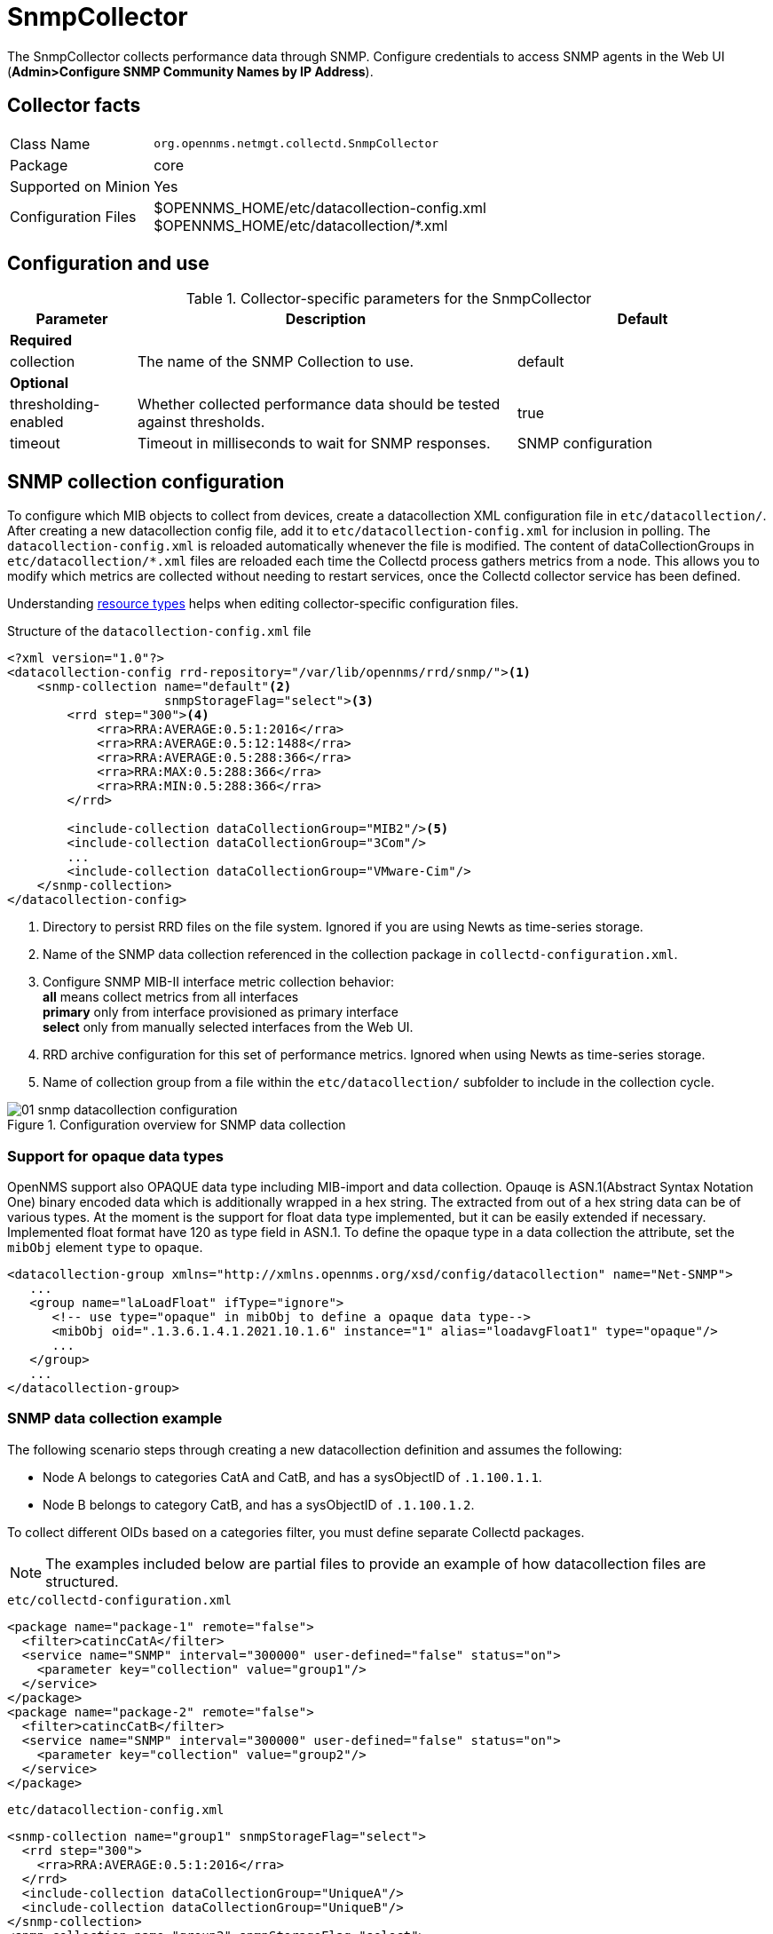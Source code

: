 
= SnmpCollector

The SnmpCollector collects performance data through SNMP.
Configure credentials to access SNMP agents in the Web UI (*Admin>Configure SNMP Community Names by IP Address*).

== Collector facts

[options="autowidth"]
|===
| Class Name          | `org.opennms.netmgt.collectd.SnmpCollector`
| Package             | core
| Supported on Minion | Yes
| Configuration Files | $OPENNMS_HOME/etc/datacollection-config.xml +
                        $OPENNMS_HOME/etc/datacollection/*.xml
|===

== Configuration and use

.Collector-specific parameters for the SnmpCollector
[options="header"]
[cols="1,3,2"]
|===
| Parameter
| Description
| Default

3+| *Required*

| collection
| The name of the SNMP Collection to use.
| default

3+| *Optional*

| thresholding-enabled
| Whether collected performance data should be tested against thresholds.
| true

| timeout
| Timeout in milliseconds to wait for SNMP responses.
| SNMP configuration
|===

== SNMP collection configuration

To configure which MIB objects to collect from devices, create a datacollection XML configuration file in `etc/datacollection/`.
After creating a new datacollection config file, add it to `etc/datacollection-config.xml` for inclusion in polling.
The `datacollection-config.xml` is reloaded automatically whenever the file is modified.
The content of dataCollectionGroups in `etc/datacollection/*.xml` files are reloaded each time the Collectd process gathers metrics from a node.
This allows you to modify which metrics are collected without needing to restart services, once the Collectd collector service has been defined.

Understanding xref:operation:performance-data-collection/resource-types.adoc#resource-types[resource types] helps when editing collector-specific configuration files.

.Structure of the `datacollection-config.xml` file
[source, xml]
----
<?xml version="1.0"?>
<datacollection-config rrd-repository="/var/lib/opennms/rrd/snmp/"><1>
    <snmp-collection name="default"<2>
                     snmpStorageFlag="select"><3>
        <rrd step="300"><4>
            <rra>RRA:AVERAGE:0.5:1:2016</rra>
            <rra>RRA:AVERAGE:0.5:12:1488</rra>
            <rra>RRA:AVERAGE:0.5:288:366</rra>
            <rra>RRA:MAX:0.5:288:366</rra>
            <rra>RRA:MIN:0.5:288:366</rra>
        </rrd>

        <include-collection dataCollectionGroup="MIB2"/><5>
        <include-collection dataCollectionGroup="3Com"/>
        ...
        <include-collection dataCollectionGroup="VMware-Cim"/>
    </snmp-collection>
</datacollection-config>
----
<1> Directory to persist RRD files on the file system.
Ignored if you are using Newts as time-series storage.
<2> Name of the SNMP data collection referenced in the collection package in `collectd-configuration.xml`.
<3> Configure SNMP MIB-II interface metric collection behavior: +
*all* means collect metrics from all interfaces +
*primary* only from interface provisioned as primary interface +
*select* only from manually selected interfaces from the Web UI.
<4> RRD archive configuration for this set of performance metrics.
Ignored when using Newts as time-series storage.
<5> Name of collection group from a file within the `etc/datacollection/` subfolder to include in the collection cycle.

[[ga-performance-management-collectors-snmp-datacollection-configuration]]
.Configuration overview for SNMP data collection
image::performance-management/collectors/01_snmp-datacollection-configuration.png[]

=== Support for opaque data types

OpenNMS support also OPAQUE data type including MIB-import and data collection.
Opauqe is ASN.1(Abstract Syntax Notation One) binary encoded data which is additionally wrapped in a hex string.
The extracted from out of a hex string data can be of various types. 
At the moment is the support for float data type implemented, but it can be easily extended if necessary. 
Implemented float format have 120 as type field in ASN.1.
To define the opaque type in a data collection the attribute, set the `mibObj` element `type` to `opaque`.

[source, xml]
----
<datacollection-group xmlns="http://xmlns.opennms.org/xsd/config/datacollection" name="Net-SNMP">
   ...
   <group name="laLoadFloat" ifType="ignore">
      <!-- use type="opaque" in mibObj to define a opaque data type-->
      <mibObj oid=".1.3.6.1.4.1.2021.10.1.6" instance="1" alias="loadavgFloat1" type="opaque"/>
      ...
   </group>
   ...
</datacollection-group>

----


=== SNMP data collection example

The following scenario steps through creating a new datacollection definition and assumes the following:

* Node A belongs to categories CatA and CatB, and has a sysObjectID of `.1.100.1.1`.
* Node B belongs to category CatB, and has a sysObjectID of `.1.100.1.2`.

To collect different OIDs based on a categories filter, you must define separate Collectd packages.

NOTE: The examples included below are partial files to provide an example of how datacollection files are structured.

.`etc/collectd-configuration.xml`
[source, xml]
----
<package name="package-1" remote="false">
  <filter>catincCatA</filter>
  <service name="SNMP" interval="300000" user-defined="false" status="on">
    <parameter key="collection" value="group1"/>
  </service>
</package>
<package name="package-2" remote="false">
  <filter>catincCatB</filter>
  <service name="SNMP" interval="300000" user-defined="false" status="on">
    <parameter key="collection" value="group2"/>
  </service>
</package>
----

.`etc/datacollection-config.xml`
[source, xml]
----
<snmp-collection name="group1" snmpStorageFlag="select">
  <rrd step="300">
    <rra>RRA:AVERAGE:0.5:1:2016</rra>
  </rrd>
  <include-collection dataCollectionGroup="UniqueA"/>
  <include-collection dataCollectionGroup="UniqueB"/>
</snmp-collection>
<snmp-collection name="group2" snmpStorageFlag="select">
  <rrd step="300">
    <rra>RRA:AVERAGE:0.5:1:2016</rra>
  </rrd>
  <include-collection dataCollectionGroup="UniqueB"/>
  <include-collection dataCollectionGroup="UniqueC"/>
</snmp-collection>
----

Then, inside the datacollection directory are three files: `unique-a.xml`, `unique-b.xml`, and `unique-c.xml`, with the following content, respectively:

.`etc/datacollection/unique-a.xml`
[source, xml]
----
<datacollection-group name="UniqueA">
  <systemDef name="Collect-A">
    <sysoid>.1.100.1.1</sysoid>
    <collect>
      <includeGroup>test-group-1</includeGroup>
    </collect>
    </systemDef>
    <systemDef name="Collect-B">
    <sysoid>.1.100.1.2</sysoid>
    <collect>
      <includeGroup>test-group-2</includeGroup>
    </collect>
    </systemDef>
    <systemDef name="Collect-C">
    <sysoidMask>.1.100.</sysoidMask>
    <collect>
      <includeGroup>test-group-3</includeGroup>
    </collect>
  </systemDef>
</datacollection-group>
----

.`etc/datacollection/unique-b.xml`
[source, xml]
----
<datacollection-group name="UniqueB">
  <systemDef name="Collect-D">
    <sysoidMask>.1.100.1.</sysoidMask>
    <collect>
      <includeGroup>test-group-4</includeGroup>
    </collect>
    </systemDef>
    <systemDef name="Collect-E">
    <sysoid>.1.100.1.3</sysoid>
    <collect>
      <includeGroup>test-group-5</includeGroup>
    </collect>
    </systemDef>
    <systemDef name="Collect-F">
    <sysoidMask>.1.100.1.</sysoidMask>
    <collect>
      <includeGroup>test-group-6</includeGroup>
    </collect>
  </systemDef>
</datacollection-group>
----

.`etc/datacollection/unique-c.xml`
[source, xml]
----
<datacollection-group name="UniqueC">
  <systemDef name="Collect-G">
    <sysoidMask>.1.</sysoidMask>
    <collect>
      <includeGroup>test-group-7</includeGroup>
    </collect>
    </systemDef>
    <systemDef name="Collect-H">
    <sysoid>.1.100.3.1</sysoid>
    <collect>
      <includeGroup>test-group-8</includeGroup>
    </collect>
    </systemDef>
    <systemDef name="Collect-I">
    <sysoid>.1.100.1.1.2</sysoid>
    <collect>
      <includeGroup>test-group-9</includeGroup>
    </collect>
  </systemDef>
</datacollection-group>
----

There will be two effective snmp-collections called group1 and group2, as the SNMP service appears twice in `collectd-configuration.xml`.
Each one matches a different set of nodes.

Because all the systemDefs have unique names, group1 will contain UniqueA plus UniqueB, meaning it would have Collect-A through Collect-F.
Similarly, group2 would contain Collect-D through Collect-I.
Regardless of the sysoid and sysoidMasks inside the systemDef, what matters at this level is the systemDef name.

*For node A*

Because this node matches two collectd packages for the SNMP service, the collector uses both collections (group1 and group2) and will check Collect-A through Collect-I.
Even though UniqueB is referenced twice, it will be included only once.

Since the node’s sysObjectID is .1.100.1.1, only the systemDefs Collect-A, Collect-C, Collect-D, Collect-F, and Collect-G will be included, as those are the only ones with a sysoid or sysoidMask that matches the sysObjectID.

The mibObj groups are added in the order they appear.
If one systemDef references a group name that is already included, it won’t be added again.

*For node B*

Because this node only matches one collectd package for the SNMP service, the collector uses the one collection (group2) to check Collect-D through Collect-I.

Since the node’s sysObjectID is .1.100.1.2, only the systemDefs Collect-D, Collect-F, and Collect-G will be included.

== SnmpCollectorNG

IMPORTANT: The SnmpCollectorNG is currently provided as a beta version and is still under development.

The SnmpCollectorNG provides an alternate implementation to the SnmpCollector that takes advantage of new APIs in the {page-component-title} platform.
It is provided as a separate collector while we work to validate its functionality and run-time characteristics, with the goal of eventually having it replace the SnmpCollector.

Use this new collector by updating existing references from `org.opennms.netmgt.collectd.SnmpCollector` to `org.opennms.netmgt.collectd.SnmpCollectorNG`.

Known caveats include:

* No support for alias type resources
* No support for minimum/maximum values
